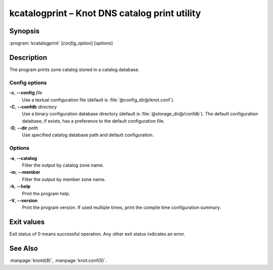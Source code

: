 .. highlight:: console

kcatalogprint – Knot DNS catalog print utility
==============================================

Synopsis
--------

:program:`kcatalogprint` [*config_option*] [*options*]

Description
-----------

The program prints zone catalog stored in a catalog database.

Config options
..............

**-c**, **--config** *file*
  Use a textual configuration file (default is :file:`@config_dir@/knot.conf`).

**-C**, **--confdb** *directory*
  Use a binary configuration database directory (default is :file:`@storage_dir@/confdb`).
  The default configuration database, if exists, has a preference to the default
  configuration file.

**-D**, **--dir** *path*
  Use specified catalog database path and default configuration.

Options
.......

**-a**, **--catalog**
  Filter the output by catalog zone name.

**-m**, **--member**
  Filter the output by member zone name.

**-h**, **--help**
  Print the program help.

**-V**, **--version**
  Print the program version. If used multiple times, print the compile time
  configuration summary.

Exit values
-----------

Exit status of 0 means successful operation. Any other exit status indicates
an error.

See Also
--------

:manpage:`knotd(8)`, :manpage:`knot.conf(5)`.
